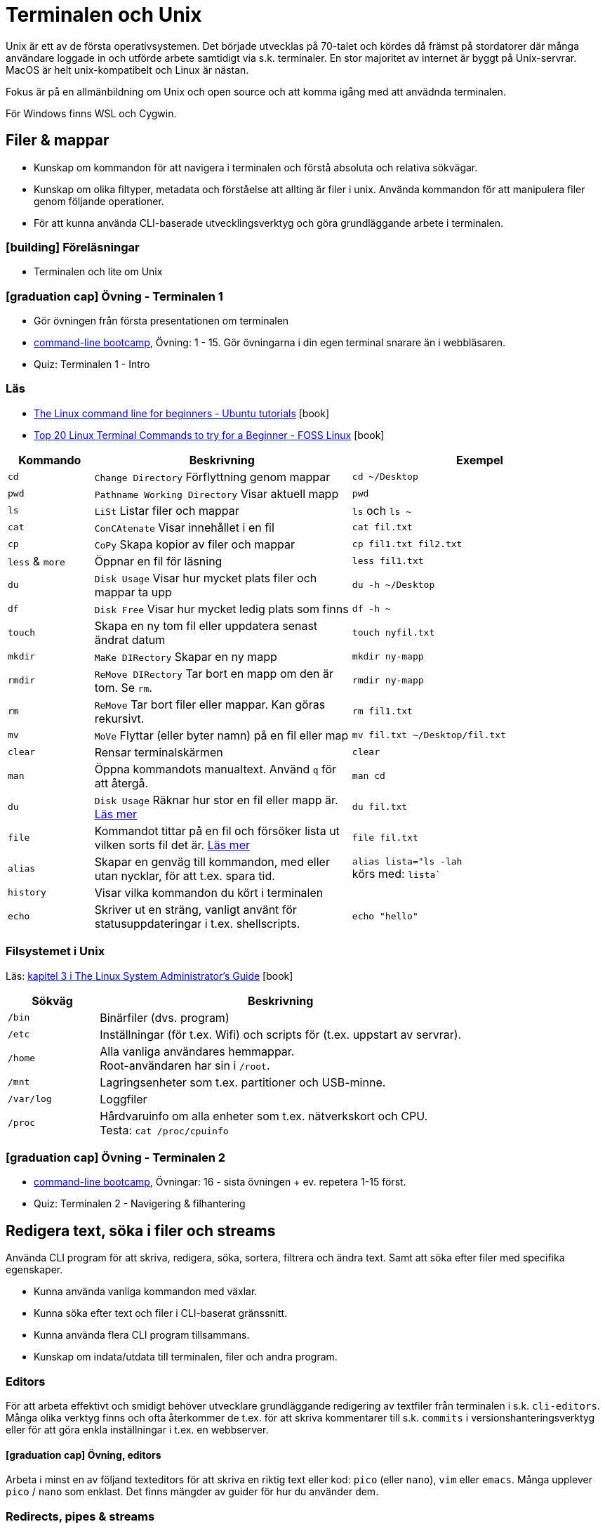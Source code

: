 = Terminalen och Unix

Unix är ett av de första operativsystemen. Det började utvecklas på 70-talet och kördes då främst på stordatorer där många användare loggade in och utförde arbete samtidigt via s.k. terminaler. En stor majoritet av internet är byggt på Unix-servrar. MacOS är helt unix-kompatibelt och Linux är nästan.

Fokus är på en allmänbildning om Unix och open source och att komma igång med att anvädnda terminalen.

För Windows finns WSL och Cygwin.

== Filer & mappar

* Kunskap om kommandon för att navigera i terminalen och förstå absoluta och relativa sökvägar.
* Kunskap om olika filtyper, metadata och förståelse att allting är filer i unix. Använda kommandon för att manipulera filer genom följande operationer.
* För att kunna använda CLI-baserade utvecklingsverktyg och göra grundläggande arbete i terminalen.

=== icon:building[] Föreläsningar
* Terminalen och lite om Unix

=== icon:graduation-cap[] Övning - Terminalen 1
* Gör övningen från första presentationen om terminalen
* https://cli-boot.camp/[command-line bootcamp], Övning: 1 - 15. Gör övningarna i din egen terminal snarare än i webbläsaren.
* Quiz: Terminalen 1 - Intro

=== Läs
* https://ubuntu.com/tutorials/command-line-for-beginners#1-overview[The Linux command line for beginners - Ubuntu tutorials] icon:book[]
* https://www.fosslinux.com/43292/linux-terminal-commands-to-try-for-a-beginner.htm[Top 20 Linux Terminal Commands to try for a Beginner - FOSS Linux] icon:book[]

[cols=">1,3,3"]
|===
| Kommando | Beskrivning | Exempel

| `cd`
| `Change Directory` Förflyttning genom mappar
| `cd ~/Desktop`

| `pwd`
| `Pathname Working Directory` Visar aktuell mapp
| `pwd`

| `ls`
| `LiSt` Listar filer och mappar
| `ls` och `ls ~`

| `cat`
| `ConCAtenate` Visar innehållet i en fil
| `cat fil.txt`

| `cp`
| `CoPy` Skapa kopior av filer och mappar
| `cp fil1.txt fil2.txt`

| `less` & `more`
| Öppnar en fil för läsning
| `less fil1.txt`

| `du`
| `Disk Usage` Visar hur mycket plats filer och mappar ta upp
| `du -h ~/Desktop`

| `df`
| `Disk Free` Visar hur mycket ledig plats som finns
| `df -h ~`

| `touch`
| Skapa en ny tom fil eller uppdatera senast ändrat datum 
| `touch nyfil.txt`

| `mkdir`
| `MaKe DIRectory` Skapar en ny mapp
| `mkdir ny-mapp`

| `rmdir`
| `ReMove DIRectory` Tar bort en mapp om den är tom. Se `rm`.
| `rmdir ny-mapp`

| `rm`
| `ReMove` Tar bort filer eller mappar. Kan göras rekursivt.
| `rm fil1.txt`

| `mv`
| `MoVe` Flyttar (eller byter namn) på en fil eller map 
| `mv fil.txt ~/Desktop/fil.txt`

| `clear`
| Rensar terminalskärmen
| `clear`

| `man`
| Öppna kommandots manualtext. Använd `q` för att återgå.
| `man cd`

| `du`
| `Disk Usage` Räknar hur stor en fil eller mapp är. https://www.oreilly.com/library/view/macintosh-terminal-pocket/9781449328962/re31.html[Läs mer]
| `du fil.txt`

| `file`
| Kommandot tittar på en fil och försöker lista ut vilken sorts fil det är. https://en.wikipedia.org/wiki/File_(command)[Läs mer]
| `file fil.txt`

|`alias`
| Skapar en genväg till kommandon, med eller utan nycklar, för att t.ex. spara tid.
|`alias lista="ls -lah` +
körs med: `lista``

|`history`
| Visar vilka kommandon du kört i terminalen
|

|`echo`
| Skriver ut en sträng, vanligt använt för statusuppdateringar i t.ex. shellscripts.
|`echo "hello"`

|===

=== Filsystemet i Unix
Läs: https://tldp.org/LDP/sag/html/dir-tree-overview.html[kapitel 3 i The Linux System Administrator's Guide] icon:book[]

[cols="1,4"]
|===
| Sökväg | Beskrivning

|`/bin`
|Binärfiler (dvs. program)
 
|`/etc`
|Inställningar (för t.ex. Wifi) och scripts för (t.ex. uppstart av servrar).

|`/home`
|Alla vanliga användares hemmappar. +
Root-användaren har sin i `/root`.

|`/mnt`
|Lagringsenheter som t.ex. partitioner och USB-minne.

|`/var/log`
| Loggfiler

|`/proc`
|Hårdvaruinfo om alla enheter som t.ex. nätverkskort och CPU. +
Testa: `cat /proc/cpuinfo`

|===


=== icon:graduation-cap[] Övning - Terminalen 2
* https://cli-boot.camp/[command-line bootcamp], Övningar: 16 - sista övningen + ev. repetera 1-15 först.
* Quiz: Terminalen 2 - Navigering & filhantering

== Redigera text, söka i filer och streams

Använda CLI program för att skriva, redigera, söka, sortera, filtrera och ändra text. Samt att söka efter filer med specifika egenskaper.

* Kunna använda vanliga kommandon med växlar.
* Kunna söka efter text och filer i CLI-baserat gränssnitt.
* Kunna använda flera CLI program tillsammans.
* Kunskap om indata/utdata till terminalen, filer och andra program.

=== Editors

För att arbeta effektivt och smidigt behöver utvecklare grundläggande redigering av textfiler från terminalen i s.k. `cli-editors`. Många olika verktyg finns och ofta återkommer de t.ex. för att skriva kommentarer till s.k. `commits` i versionshanteringsverktyg eller för att göra enkla inställningar i t.ex. en webbserver. 

==== icon:graduation-cap[] Övning, editors 

Arbeta i minst en av följand texteditors för att skriva en riktig text eller kod: `pico` (eller `nano`), `vim` eller `emacs`. Många upplever `pico` / `nano` som enklast. Det finns mängder av guider för hur du använder dem.

=== Redirects, pipes & streams

Output från vanliga kommandon som t.ex. `date` syns i något som heter `stdout`. För en vanlig dator betyder det oftast att visa resultatet på skärmen. Eftersom `Unix` i många fall används utan skärm (t.ex. en webbserver) behöver data kunna `redirectas` så att t.ex. `stdout` syns i t.ex. en loggfil. Det vanliga sättet är använda `redirect` operatorn `>`.  En annan vanlig `operator` är att vilja sortera t.ex. rader i en textfil vilket görs med `pipe`.

==== Läs
* https://www.redhat.com/sysadmin/redirect-operators-bash[Five ways to use redirect operators in Bash - Red Hat] icon:book[]
* https://www.brianstorti.com/understanding-shell-script-idiom-redirect/[Understanding Shell Script's idiom: 2>&1 - Brian Storti] icon:book[] 
* https://www.redhat.com/sysadmin/pipes-command-line-linux[Working with pipes on the Linux command line - Red Hat] icon:book[] 

===== Standard streams
[cols=">1,3,3"]
|===
| Stream | Beskrivning | Exempel

|`stdin`
|
|

|`stdout`
|
|

|`stderr`
|
|

|===

===== Operatorer
[cols=">1,5,5"]
|===
| Operator | Beskrivning | Exempel

|`>`
| `Output` - Skriver och ersätter innehållet i en fil
| `date > datum.txt`

|`>>`
| `Append` - Lägger till data sist i filen
| `date >> datum.txt`

|`<`
| `Input` operator - Läser data från en ström (eller fil)
| `sort < datum.txt`

|`2>`
| Redirectar felmedelande (`stderr`)
|

|`\|`
|`Pipe` - skickar data från ett kommando till nästa
|`ls /etc/ \| sort`

|
|Det går att kombinera flera operatorer
|`ls /etc/ \| sort > etc-sorterat.txt`

|===

===== Kommandon

[cols=">1,3,3"]
|===
| Kommando | Beskrivning | Exempel

|`tail` & `head`
| `tail -f /var/log/system.log`
| Jämför: +
`tail /var/log/system.log` +
`head /var/log/system.log`

|`sort`
| Sorterar rader i filer
| 

| `wc`
| Räkna mängden ord, rader eller bytes som finns i en textfil. https://www.fosslinux.com/45753/linux-wc-command-examples.htm[Läs mer]
| `wc fil.txt`

|`grep`
|Söker i filer
|`grep -i 'Bob' contacts.txt`

|`find`
|Söker efter t.ex. filnamn. https://linuxize.com/post/how-to-find-files-in-linux-using-the-command-line/[Läs mer]
|`find ~/Desktop -name "*.png"`

|===

.Exempelmaterial (spara i två textfiler)
|===
| contacts.txt | kontakter.txt

a|Bob Jones +
Leslie Smith +
Dana David + 
Susan Gee + 
Leonard Schmidt +
Linda Gray +
Terry Jones +
Colin Doe +
Jenny Case +
Terry Jones +

a|Jens Berggren +
Emil Bengtsson +
Johan Eriksson +
Lana Ek +
Pauline Jakobsson +
Nikolina Gustavsson +
Linn Forsberg +
Anna Svensson +
Per Olsson +
David Svärdsjö

|===

==== icon:graduation-cap[] Övning, operatorer

* Quizz: Terminalen 3 - Operatorer & pipes

== Unix permissions

Kunskap om filrättigheter och kunna ändra dessa från terminalen.

=== Varför?

För att kunna manipulera filer i CLI-baserad gränssnitt utan GUI.

=== Vad?

Kunna använda följande kommandon med vanliga växlar.

Koncept: `användare` och `grupper`

Läs: https://help.ubuntu.com/community/FilePermissions icon:book[]

==== Kommandon
[cols=">1,3,3"]
|===
| Kommando | Beskrivning | Exempel

|`ls -l`
| Visar rättigheter, ägare och grupp för filer och mappar. Se kapitelt om filer.
| 

|`sudo`
| För att köra ett kommando som `root`
| `sudo ls /root`

|`id`
| Visar vilken användare du är och grupper du tillhör
|`id -p`

|`chown`
| Byter ägare på filer eller mappar.
| `chown root fil1.txt` + 
`fil1.txt` byter ägare till `root`

|`chgrp`
| Byter grupp på filer och mappar.
| `chgrp admingroup fil1.txt` +
`fil1.txt` byter grupp till `admingroup`

|`chmod`
|
|

|`umask`
|
|

|===

==== Övningar, rättigheter

* Quizz: Terminalen 4 - Användare & rättigheter

== Processer

Grundläggande kunskap om processer och hur man interagerar med dem från terminalen.

=== Koncept

[cols=">1,3,3"]
|===
| Koncept | Beskrivning | Exempel

| `ps`
| Listar de processer du startat i ditt shell
|

| `top` & `htop`
| Listar alla systemprocesser. +
`htop` installeras med `brew`. +
Läs på om `Load average`
|

| `kill`
| Dödar processen 
|

| `&`
| Startar kommandot i bakgrunden
|

| `&&`
| Kör flera kommando efter varandra
| `echo "Filer i mappen:" && ls && echo "Filer i root:" && ls -lah /`

| `cmd + C`
| Stänger nuvarande process
|

| `cmd + Z`
| Stoppar nuvarande process (går senare att återstarta)
|

|===

== Scripting och shellscripts

För att kunna använda utveckla CLI-baserade verktyg behövs kunskap hur man använder och skriver scripts. Arbeta med: https://exercism.org/tracks/bash[Bash-spåret på Exercism].

Behöver du så läs: https://www.shellscript.sh/  icon:book[]

=== Koncept

[cols=">1,3,3"]
|===
| Koncept | Beskrivning | Exempel

|`#!`
| "Shebang" Berättar att textfilen är exekverbar och med vilket "shell" den ska köras.
| `#!/bin/sh`

| Variabler
|
|

| Miljövariabler
|
|

| Escaping
|
|

| Subshells
|
|

| Conditionals
|
|

|===